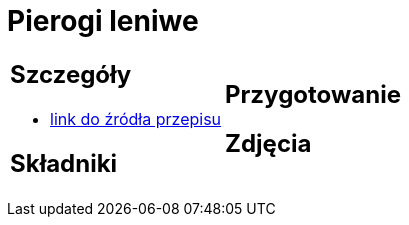= Pierogi leniwe

[cols=".<a,.<a"]
[frame=none]
[grid=none]
|===
|
== Szczegóły
* https://aniagotuje.pl/przepis/kluski-leniwe[link do źródła przepisu]

== Składniki

|
== Przygotowanie

== Zdjęcia
|===
